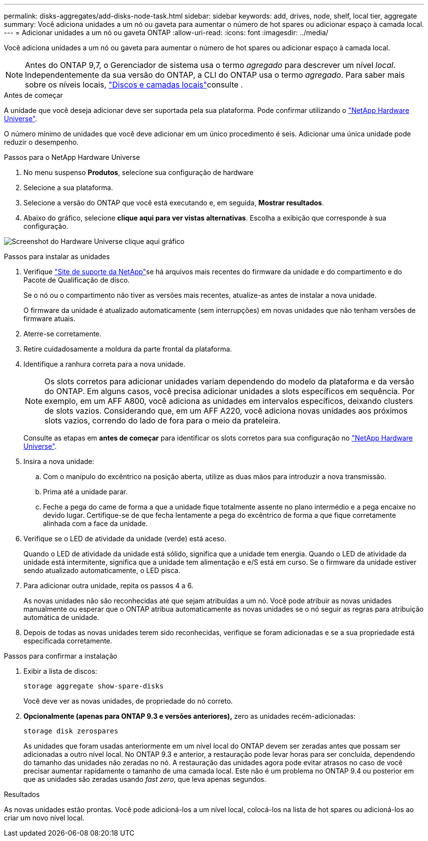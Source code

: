 ---
permalink: disks-aggregates/add-disks-node-task.html 
sidebar: sidebar 
keywords: add, drives, node, shelf, local tier, aggregate 
summary: Você adiciona unidades a um nó ou gaveta para aumentar o número de hot spares ou adicionar espaço à camada local. 
---
= Adicionar unidades a um nó ou gaveta ONTAP
:allow-uri-read: 
:icons: font
:imagesdir: ../media/


[role="lead"]
Você adiciona unidades a um nó ou gaveta para aumentar o número de hot spares ou adicionar espaço à camada local.


NOTE: Antes do ONTAP 9,7, o Gerenciador de sistema usa o termo _agregado_ para descrever um nível _local_. Independentemente da sua versão do ONTAP, a CLI do ONTAP usa o termo _agregado_. Para saber mais sobre os níveis locais, link:../disks-aggregates/index.html["Discos e camadas locais"]consulte .

.Antes de começar
A unidade que você deseja adicionar deve ser suportada pela sua plataforma. Pode confirmar utilizando o link:https://hwu.netapp.com/["NetApp Hardware Universe"^].

O número mínimo de unidades que você deve adicionar em um único procedimento é seis. Adicionar uma única unidade pode reduzir o desempenho.

.Passos para o NetApp Hardware Universe
. No menu suspenso **Produtos**, selecione sua configuração de hardware
. Selecione a sua plataforma.
. Selecione a versão do ONTAP que você está executando e, em seguida, **Mostrar resultados**.
. Abaixo do gráfico, selecione **clique aqui para ver vistas alternativas**. Escolha a exibição que corresponde à sua configuração.


image:hardware-universe-more-info-graphic.png["Screenshot do Hardware Universe clique aqui gráfico"]

.Passos para instalar as unidades
. Verifique link:https://mysupport.netapp.com/site/["Site de suporte da NetApp"^]se há arquivos mais recentes do firmware da unidade e do compartimento e do Pacote de Qualificação de disco.
+
Se o nó ou o compartimento não tiver as versões mais recentes, atualize-as antes de instalar a nova unidade.

+
O firmware da unidade é atualizado automaticamente (sem interrupções) em novas unidades que não tenham versões de firmware atuais.

. Aterre-se corretamente.
. Retire cuidadosamente a moldura da parte frontal da plataforma.
. Identifique a ranhura correta para a nova unidade.
+

NOTE: Os slots corretos para adicionar unidades variam dependendo do modelo da plataforma e da versão do ONTAP. Em alguns casos, você precisa adicionar unidades a slots específicos em sequência. Por exemplo, em um AFF A800, você adiciona as unidades em intervalos específicos, deixando clusters de slots vazios. Considerando que, em um AFF A220, você adiciona novas unidades aos próximos slots vazios, correndo do lado de fora para o meio da prateleira.

+
Consulte as etapas em **antes de começar** para identificar os slots corretos para sua configuração no link:https://hwu.netapp.com/["NetApp Hardware Universe"^].

. Insira a nova unidade:
+
.. Com o manípulo do excêntrico na posição aberta, utilize as duas mãos para introduzir a nova transmissão.
.. Prima até a unidade parar.
.. Feche a pega do came de forma a que a unidade fique totalmente assente no plano intermédio e a pega encaixe no devido lugar. Certifique-se de que fecha lentamente a pega do excêntrico de forma a que fique corretamente alinhada com a face da unidade.


. Verifique se o LED de atividade da unidade (verde) está aceso.
+
Quando o LED de atividade da unidade está sólido, significa que a unidade tem energia. Quando o LED de atividade da unidade está intermitente, significa que a unidade tem alimentação e e/S está em curso. Se o firmware da unidade estiver sendo atualizado automaticamente, o LED pisca.

. Para adicionar outra unidade, repita os passos 4 a 6.
+
As novas unidades não são reconhecidas até que sejam atribuídas a um nó. Você pode atribuir as novas unidades manualmente ou esperar que o ONTAP atribua automaticamente as novas unidades se o nó seguir as regras para atribuição automática de unidade.

. Depois de todas as novas unidades terem sido reconhecidas, verifique se foram adicionadas e se a sua propriedade está especificada corretamente.


.Passos para confirmar a instalação
. Exibir a lista de discos:
+
`storage aggregate show-spare-disks`

+
Você deve ver as novas unidades, de propriedade do nó correto.

. **Opcionalmente (apenas para ONTAP 9.3 e versões anteriores),** zero as unidades recém-adicionadas:
+
`storage disk zerospares`

+
As unidades que foram usadas anteriormente em um nível local do ONTAP devem ser zeradas antes que possam ser adicionadas a outro nível local. No ONTAP 9.3 e anterior, a restauração pode levar horas para ser concluída, dependendo do tamanho das unidades não zeradas no nó. A restauração das unidades agora pode evitar atrasos no caso de você precisar aumentar rapidamente o tamanho de uma camada local. Este não é um problema no ONTAP 9.4 ou posterior em que as unidades são zeradas usando _fast zero_, que leva apenas segundos.



.Resultados
As novas unidades estão prontas. Você pode adicioná-los a um nível local, colocá-los na lista de hot spares ou adicioná-los ao criar um novo nível local.
